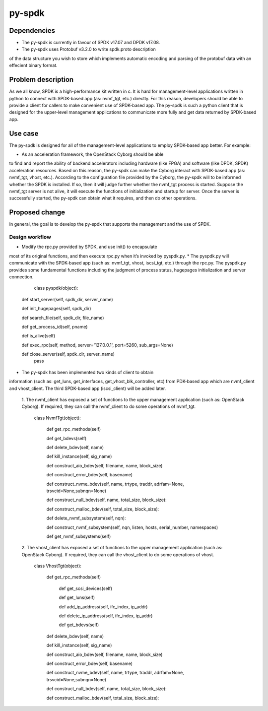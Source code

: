=======
py-spdk
=======

Dependencies
============

* The py-spdk is currently in favour of SPDK v17.07 and DPDK v17.08.
* The py-spdk uses Protobuf v3.2.0 to write spdk.proto description
of the data structure you wish to store which implements automatic
encoding and parsing of the protobuf data with an effecient binary
format.

Problem description
===================

As we all know, SPDK is a high-performance kit written in c. It is
hard for management-level applications written in python to connect
with SPDK-based app (as: nvmf_tgt, etc.) directly. For this reason,
developers should be able to provide a client for callers to make
convenient use of SPDK-based app. The py-spdk is such a python
client that is designed for the upper-level management applications
to communicate more fully and get data returned by SPDK-based app.

Use case
========

The py-spdk is designed for all of the management-level applications
to employ SPDK-based app better. For example:

* As an acceleration framework, the OpenStack Cyborg should be able
to find and report the ability of backend accelerators including
hardware (like FPGA) and software (like DPDK, SPDK) acceleration
resources. Based on this reason, the py-spdk can make the Cyborg
interact with SPDK-based app (as: nvmf_tgt, vhost, etc.). According
to the configuration file provided by the Cyborg, the py-spdk will
to be informed whether the SPDK is installed. If so, then it will
judge further whether the nvmf_tgt process is started. Suppose the
nvmf_tgt server is not alive, it will execute the functions of
initialization and startup for server. Once the server is
successfully started, the py-spdk can obtain what it requires,
and then do other operations.

Proposed change
===============

In general, the goal is to develop the py-spdk that supports the
management and the use of SPDK.

Design workflow
---------------

* Modify the rpc.py provided by SPDK, and use init() to encapsulate
most of its original functions, and then execute rpc.py when it’s
invoked by pyspdk.py.
* The pyspdk.py will communicate with the SPDK-based app (such as:
nvmf_tgt, vhost, iscsi_tgt, etc.) through the rpc.py. The pyspdk.py
provides some fundamental functions including the judgment of
process status, hugepages initialization and server connection.  

		class pyspdk(object):
            def start_server(self, spdk_dir, server_name)
        
            def init_hugepages(self, spdk_dir)
        
            def search_file(self, spdk_dir, file_name)
        
            def get_process_id(self, pname)
        
            def is_alive(self)
        
            def exec_rpc(self, method, server='127.0.0.1',
            port=5260, sub_args=None)
        
            def close_server(self, spdk_dir, server_name)
                pass

* The py-spdk has been implemented two kinds of client to obtain
information (such as: get_luns, get_interfaces,
get_vhost_blk_controller, etc) from PDK-based app which are
nvmf_client and vhost_client. The third SPDK-based app
(iscsi_client) will be added later.

  1. The nvmf_client has exposed a set of functions to the upper
  management application (such as: OpenStack Cyborg). If required,
  they can call the nvmf_client to do some operations of nvmf_tgt.

         class NvmfTgt(object):

             def get_rpc_methods(self)
        
             def get_bdevs(self)
       
             def delete_bdev(self, name)

             def kill_instance(self, sig_name)

             def construct_aio_bdev(self, filename, name,
             block_size)
       
             def construct_error_bdev(self, basename)
        
             def construct_nvme_bdev(self, name, trtype,
             traddr, adrfam=None, trsvcid=None,subnqn=None)
        
             def construct_null_bdev(self, name, total_size,
             block_size):
        
             def construct_malloc_bdev(self, total_size,
             block_size):

             def delete_nvmf_subsystem(self, nqn):
        
             def construct_nvmf_subsystem(self, nqn, listen,
             hosts, serial_number, namespaces)

             def get_nvmf_subsystems(self)

  2. The vhost_client has exposed a set of functions to the upper
  management application (such as: OpenStack Cyborg). If required,
  they can call the vhost_client to do some operations of vhost.

         class VhostTgt(object):
	 
             def get_rpc_methods(self)
	     
	         def get_scsi_devices(self)
	     
	         def get_luns(self)
	     
	         def add_ip_address(self, ifc_index, ip_addr)
	     
	         def delete_ip_address(self, ifc_index, ip_addr)
	     
	         def get_bdevs(self)
	     
             def delete_bdev(self, name)
	     
             def kill_instance(self, sig_name)
	     
             def construct_aio_bdev(self, filename, name, block_size)
	     
             def construct_error_bdev(self, basename)
	     
             def construct_nvme_bdev(self, name, trtype, traddr,
             adrfam=None, trsvcid=None,subnqn=None)
	     
             def construct_null_bdev(self, name, total_size, block_size):
	     
             def construct_malloc_bdev(self, total_size, block_size):

